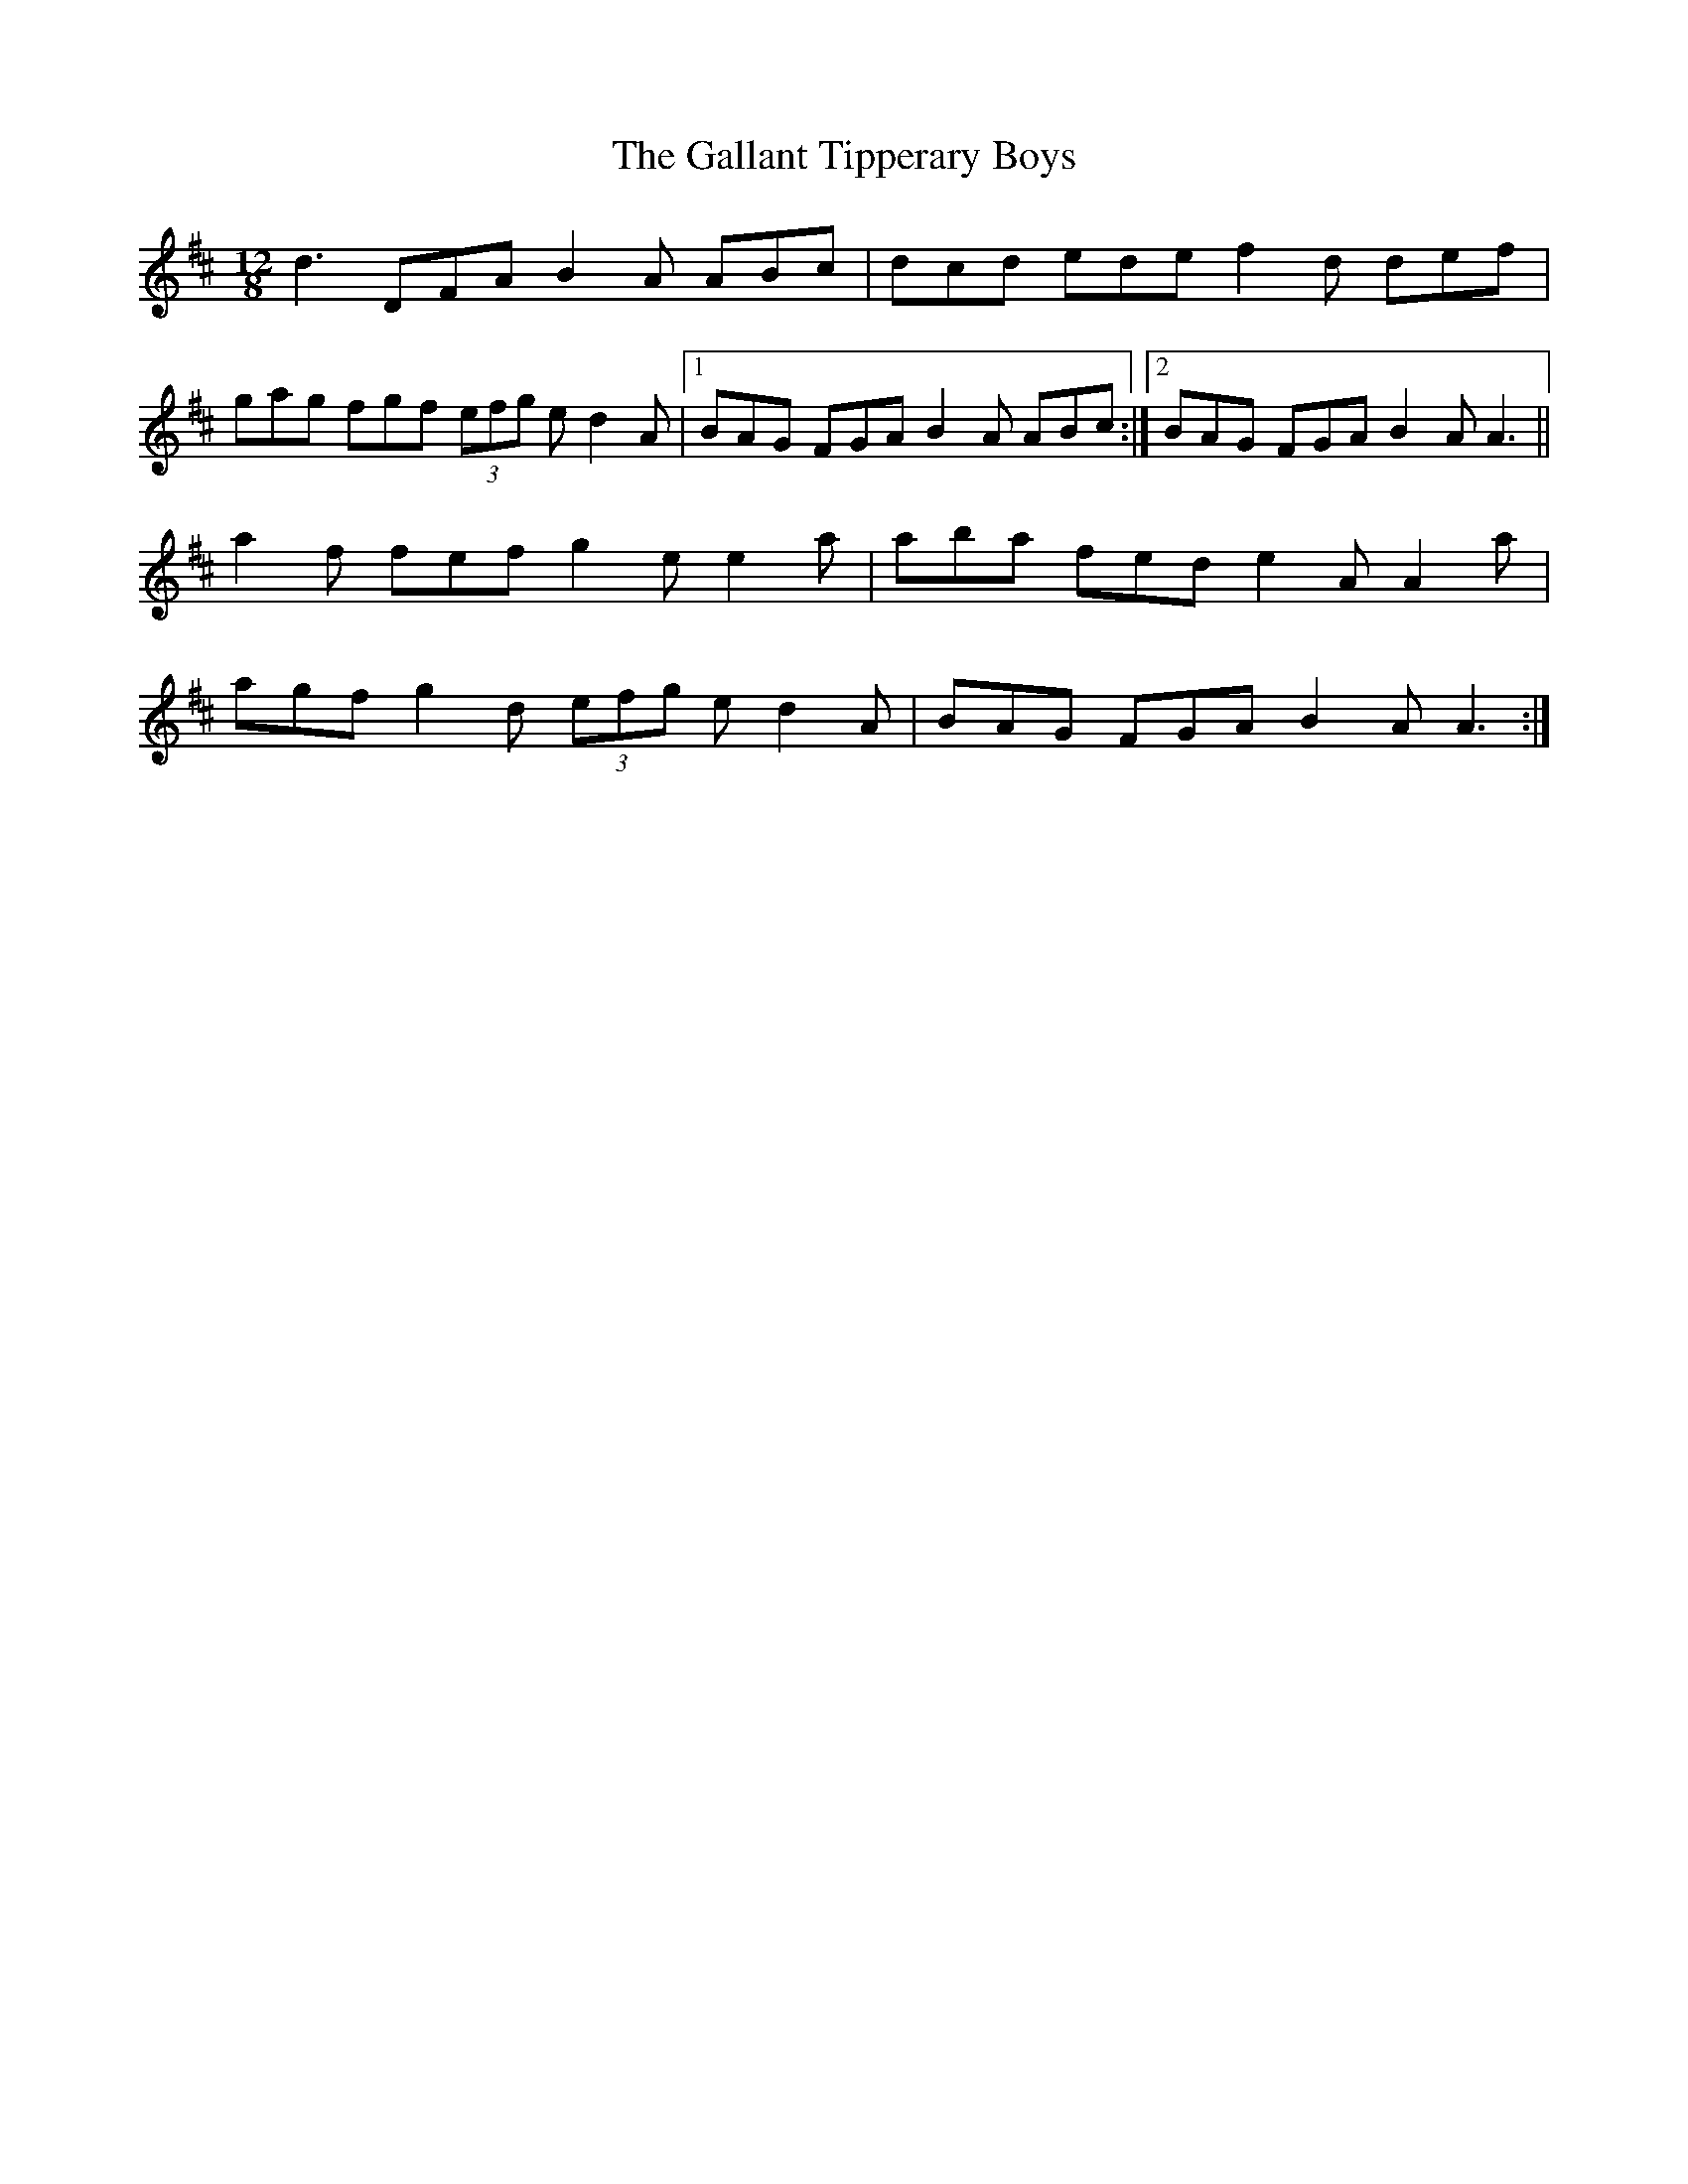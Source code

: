 X: 14324
T: Gallant Tipperary Boys, The
R: slide
M: 12/8
K: Dmajor
d3 DFA B2 A ABc|dcd ede f2 d def|
gag fgf (3 efg e d2 A|1 BAG FGA B2 A ABc:|2 BAG FGA B2 A A3||
a2 f fef g2 e e2 a|aba fed e2 A A2 a|
agf g2 d (3 efg e d2 A|BAG FGA B2 A A3:|

